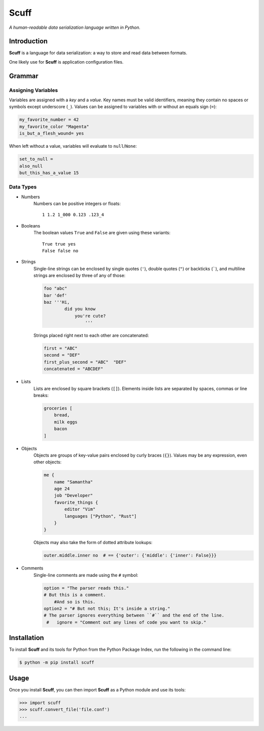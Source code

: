 ######
Scuff
######

*A human-readable data serialization language written in Python.*


Introduction
=============

**Scuff** is a language for data serialization: a way to store and read data
between formats.

One likely use for **Scuff** is application configuration files.


Grammar
========

Assigning Variables
--------------------

Variables are assigned with a *key* and a *value*.
Key names must be valid identifiers, meaning they contain no spaces or
symbols except underscore (``_``).
Values can be assigned to variables with or without an equals sign (``=``):

.. code:: py

    my_favorite_number = 42
    my_favorite_color "Magenta"
    is_but_a_flesh_wound= yes

When left without a value, variables will evaluate to ``null``/``None``:

.. code:: py

    set_to_null =
    also_null
    but_this_has_a_value 15


Data Types
-----------

- Numbers
    Numbers can be positive integers or floats::

        1 1.2 1_000 0.123 .123_4

- Booleans
    The boolean values ``True`` and ``False`` are given using these variants::

        True true yes
        False false no

- Strings
    Single-line strings can be enclosed by single quotes (``'``), double
    quotes (``"``) or backticks (`````), and multiline strings are enclosed by
    three of any of those:

    .. code:: py

        foo "abc"
        bar 'def'
        baz '''Hi,
                did you know
                    you're cute?
                        '''

    Strings placed right next to each other are concatenated:

    .. code:: py
        
        first = "ABC"
        second = "DEF"
        first_plus_second = "ABC"  "DEF"
        concatenated = "ABCDEF"
                    
- Lists
    Lists are enclosed by square brackets (``[]``).
    Elements inside lists are separated by spaces, commas or line breaks:

    .. code:: py

        groceries [
            bread,
            milk eggs
            bacon
        ]

- Objects
    Objects are groups of key-value pairs enclosed by curly braces (``{}``).
    Values may be any expression, even other objects:

    .. code:: py

        me {
            name "Samantha"
            age 24
            job "Developer"
            favorite_things {
                editor "Vim"
                languages ["Python", "Rust"]
            }
        }

    Objects may also take the form of dotted attribute lookups:

    .. code:: py

        outer.middle.inner no  # == {'outer': {'middle': {'inner': False}}}

- Comments
    Single-line comments are made using the ``#`` symbol:

    .. code:: py

        option = "The parser reads this."
        # But this is a comment.
            #And so is this.
        option2 = "# But not this; It's inside a string."
        # The parser ignores everything between ``#`` and the end of the line.
         #   ignore = "Comment out any lines of code you want to skip."


Installation
=============

To install **Scuff** and its tools for Python from the Python Package Index,
run the following in the command line:

.. code:: shell

    $ python -m pip install scuff


Usage
======
Once you install **Scuff**, you can then import **Scuff** as a Python module
and use its tools:

.. code:: py

    >>> import scuff
    >>> scuff.convert_file('file.conf')
    ...



